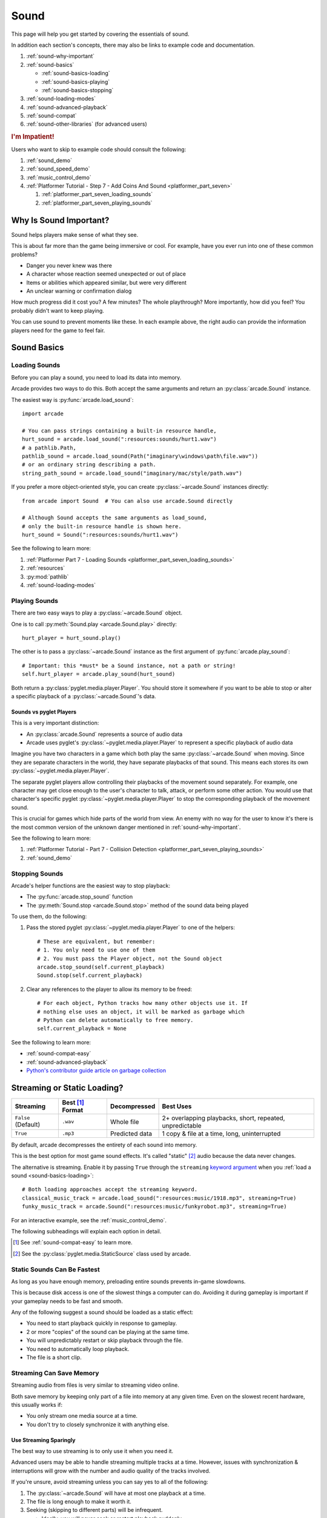 .. _Wave: https://en.wikipedia.org/wiki/WAV
.. _MP3: https://en.wikipedia.org/wiki/MP3

.. _Audacity: https://www.audacityteam.org/
.. _FFmpeg: https://ffmpeg.org/

.. _PyGame CE: https://pyga.me/
.. _SDL2: https://www.libsdl.org/

.. _pyglet media guide: https://pyglet.readthedocs.io/en/latest/programming_guide/media.html
.. _pyglet's guide to supported media types: https://pyglet.readthedocs.io/en/latest/programming_guide/media.html#supported-media-types
.. _pyglet_audio_drivers: https://pyglet.readthedocs.io/en/latest/programming_guide/media.html#choosing-the-audio-driver

.. _sound:

Sound
=====

This page will help you get started by covering the essentials of sound.

In addition each section's concepts, there may also be links to example
code and documentation.

#. :ref:`sound-why-important`
#. :ref:`sound-basics`

   * :ref:`sound-basics-loading`
   * :ref:`sound-basics-playing`
   * :ref:`sound-basics-stopping`

#. :ref:`sound-loading-modes`
#. :ref:`sound-advanced-playback`
#. :ref:`sound-compat`
#. :ref:`sound-other-libraries` (for advanced users)

.. rubric:: I'm Impatient!

Users who want to skip to example code should consult the following:

#. :ref:`sound_demo`
#. :ref:`sound_speed_demo`
#. :ref:`music_control_demo`
#. :ref:`Platformer Tutorial - Step 7 - Add Coins And Sound <platformer_part_seven>`

   #. :ref:`platformer_part_seven_loading_sounds`
   #. :ref:`platformer_part_seven_playing_sounds`

.. _sound-why-important:

Why Is Sound Important?
-----------------------

Sound helps players make sense of what they see.

This is about far more than the game being immersive or cool. For
example, have you ever run into one of these common problems?

* Danger you never knew was there
* A character whose reaction seemed unexpected or out of place
* Items or abilities which appeared similar, but were very different
* An unclear warning or confirmation dialog

How much progress did it cost you? A few minutes? The whole playthrough?
More importantly, how did you feel? You probably didn't want to keep
playing.

You can use sound to prevent moments like these. In each example above,
the right audio can provide the information players need for the game
to feel fair.

.. _sound-basics:

Sound Basics
------------

.. _sound-basics-loading:

Loading Sounds
^^^^^^^^^^^^^^

Before you can play a sound, you need to load its data into memory.

Arcade provides two ways to do this. Both accept the same arguments and
return an :py:class:`arcade.Sound` instance.

The easiest way is :py:func:`arcade.load_sound`::

    import arcade

    # You can pass strings containing a built-in resource handle,
    hurt_sound = arcade.load_sound(":resources:sounds/hurt1.wav")
    # a pathlib.Path,
    pathlib_sound = arcade.load_sound(Path("imaginary\windows\path\file.wav"))
    # or an ordinary string describing a path.
    string_path_sound = arcade.load_sound("imaginary/mac/style/path.wav")

If you prefer a more object-oriented style, you can create
:py:class:`~arcade.Sound` instances directly::

    from arcade import Sound  # You can also use arcade.Sound directly

    # Although Sound accepts the same arguments as load_sound,
    # only the built-in resource handle is shown here.
    hurt_sound = Sound(":resources:sounds/hurt1.wav")

See the following to learn more:

#. :ref:`Platformer Part 7 - Loading Sounds <platformer_part_seven_loading_sounds>`
#. :ref:`resources`
#. :py:mod:`pathlib`
#. :ref:`sound-loading-modes`

.. _sound-basics-playing:

Playing Sounds
^^^^^^^^^^^^^^

There are two easy ways to play a :py:class:`~arcade.Sound` object.

One is to call :py:meth:`Sound.play <arcade.Sound.play>` directly::

    hurt_player = hurt_sound.play()

The other is to pass a :py:class:`~arcade.Sound` instance as the first
argument of :py:func:`arcade.play_sound`::

    # Important: this *must* be a Sound instance, not a path or string!
    self.hurt_player = arcade.play_sound(hurt_sound)

Both return a :py:class:`pyglet.media.player.Player`. You should store
it somewhere if you want to be able to stop or alter a specific playback of
a :py:class:`~arcade.Sound`'s data.

Sounds vs pyglet Players
""""""""""""""""""""""""
This is a very important distinction:

* An :py:class:`arcade.Sound` represents a source of audio data
* Arcade uses pyglet's :py:class:`~pyglet.media.player.Player` to
  represent a specific playback of audio data

Imagine you have two characters in a game which both play the same
:py:class:`~arcade.Sound` when moving. Since they are separate
characters in the world, they have separate playbacks of that sound.
This means each stores its own :py:class:`~pyglet.media.player.Player`.

The separate pyglet players allow controlling their playbacks of the
movement sound separately. For example, one character may get close
enough to the user's character to talk, attack, or perform some other
action. You would use that character's specific pyglet
:py:class:`~pyglet.media.player.Player` to stop the corresponding
playback of the movement sound.

This is crucial for games which hide parts of the world from view.
An enemy with no way for the user to know it's there is the most
common version of the unknown danger mentioned in :ref:`sound-why-important`.

See the following to learn more:

#. :ref:`Platformer Tutorial - Part 7 - Collision Detection <platformer_part_seven_playing_sounds>`
#. :ref:`sound_demo`

.. _sound-basics-stopping:

Stopping Sounds
^^^^^^^^^^^^^^^

.. _garbage collection: https://devguide.python.org/internals/garbage-collector/

Arcade's helper functions are the easiest way to stop playback:

* The :py:func:`arcade.stop_sound` function
* The :py:meth:`Sound.stop <arcade.Sound.stop>` method of the
  sound data being played

To use them, do the following:

#. Pass the stored pyglet :py:class:`~pyglet.media.player.Player` to one of the helpers::

    # These are equivalent, but remember:
    # 1. You only need to use one of them
    # 2. You must pass the Player object, not the Sound object
    arcade.stop_sound(self.current_playback)
    Sound.stop(self.current_playback)

#. Clear any references to the player to allow its memory to be freed::

    # For each object, Python tracks how many other objects use it. If
    # nothing else uses an object, it will be marked as garbage which
    # Python can delete automatically to free memory.
    self.current_playback = None

See the following to learn more:

* :ref:`sound-compat-easy`
* :ref:`sound-advanced-playback`
* `Python's contributor guide article on garbage collection <garbage collection_>`_

.. _sound-loading-modes:

Streaming or Static Loading?
----------------------------

.. _keyword argument: https://docs.python.org/3/glossary.html#term-argument

.. list-table::
   :header-rows: 1

   * - Streaming
     - Best [#meaningbestformatheader]_ Format
     - Decompressed
     - Best Uses

   * - ``False`` (Default)
     - ``.wav``
     - Whole file
     - 2+ overlapping playbacks, short, repeated, unpredictable

   * - ``True``
     - ``.mp3``
     - Predicted data
     - 1 copy & file at a time, long, uninterrupted

By default, arcade decompresses the entirety of each sound into memory.

This is the best option for most game sound effects. It's called
"static" [#staticsourcefoot]_ audio because the data never changes.

The alternative is streaming. Enable it by passing ``True`` through the
``streaming`` `keyword argument`_  when you :ref:`load a sound
<sound-basics-loading>`::

    # Both loading approaches accept the streaming keyword.
    classical_music_track = arcade.load_sound(":resources:music/1918.mp3", streaming=True)
    funky_music_track = arcade.Sound(":resources:music/funkyrobot.mp3", streaming=True)


For an interactive example, see the :ref:`music_control_demo`.

The following subheadings will explain each option in detail.

.. [#meaningbestformatheader]
   See :ref:`sound-compat-easy` to learn more.

.. [#staticsourcefoot]
   See the :py:class:`pyglet.media.StaticSource` class used by arcade.

.. _sound-loading-modes-static:

Static Sounds Can Be Fastest
^^^^^^^^^^^^^^^^^^^^^^^^^^^^

As long as you have enough memory, preloading entire sounds prevents
in-game slowdowns.

This is because disk access is one of the slowest things a computer can
do. Avoiding it during gameplay is important if your gameplay needs to
be fast and smooth.

Any of the following suggest a sound should be loaded as a static effect:

* You need to start playback quickly in response to gameplay.
* 2 or more "copies" of the sound can be playing at the same time.
* You will unpredictably restart or skip playback through the file.
* You need to automatically loop playback.
* The file is a short clip.

.. _sound-loading-modes-streaming:

Streaming Can Save Memory
^^^^^^^^^^^^^^^^^^^^^^^^^

Streaming audio from files is very similar to streaming video online.

Both save memory by keeping only part of a file into memory at any given
time. Even on the slowest recent hardware, this usually works if:

* You only stream one media source at a time.
* You don't try to closely synchronize it with anything else.

Use Streaming Sparingly
"""""""""""""""""""""""
The best way to use streaming is to only use it when you need it.

Advanced users may be able to handle streaming multiple tracks at a
time. However, issues with synchronization & interruptions will grow
with the number and audio quality of the tracks involved.

If you're unsure, avoid streaming unless you can say yes to all of the
following:

#. The :py:class:`~arcade.Sound` will have at most one playback at a time.

#. The file is long enough to make it worth it.

#. Seeking (skipping to different parts) will be infrequent.

   * Ideally, you will never seek or restart playback suddenly.
   * If you do seek, the jumps will ideally be close enough to
     land in the same or next chunk.

See the following to learn more:

* :ref:`sound-advanced-playback-change-aspects-ongoing`
* The :py:class:`pyglet.media.StreamingSource` class used to implement
  streaming

.. _sound-loading-modes-streaming-freezes:

Streaming Can Cause Freezes
"""""""""""""""""""""""""""
Failing to meet the requirements can cause buffering issues.

Good compression can help, but it can't fully overcome it. Each skip outside
the currently loaded data requires reading and decompressing a replacement.

In the worst-case scenario, frequent skipping will mean constantly
buffering instead of playing. Although video streaming sites can
downgrade quality, your game will be at risk of stuttering or freezing.

The best way to handle this is to only use streaming when necessary.

.. _sound-advanced-playback:

Advanced Playback Control
-------------------------

.. _pyglet_controlling_playback: https://pyglet.readthedocs.io/en/latest/programming_guide/media.html#controlling-playback
.. _inconsistency_loop_issue: https://github.com/pythonarcade/arcade/issues/1915

Arcade's functions for :ref:`sound-basics-stopping` are convenience
wrappers around the passed pyglet :py:class:`~pyglet.media.player.Player`.

You can alter a playback of :py:class:`~arcade.Sound` data with more precision
by:

* Using the properties and methods of its :py:class:`~pyglet.media.player.Player`
  any time before playback has finished
* Passing keyword arguments with the same (or similar) names as the
  Player's properties when :ref:`playing the sound <sound-basics-playing>`.

Stopping via the Player Object
^^^^^^^^^^^^^^^^^^^^^^^^^^^^^^

The simplest form of advanced control is pausing and resuming playback.

Pausing
"""""""
There is no stop method. Instead, call the :py:meth:`Player.pause()
<pyglet.media.player.Player.pause>` method::

 # Assume this is inside an Enemy class subclassing arcade.Sprite
 self.current_player.pause()

Stopping Permanently
""""""""""""""""""""
After you've paused a player, you can stop playback permanently:

#. Call the player's :py:meth:`~pyglet.media.player.Player.delete` method::

    # Permanently deletes the operating system half of this playback.
    self.current_player.delete()

   `This specific playback is now permanently over, but you can start
   new ones.`

#. Make sure all references to the player are replaced with ``None``::

    # Python will delete the pyglet Player once there are 0 references to it
    self.current_player = None

For a more in-depth explanation of references and auto-deletion, skim
the start of Python's page on `garbage collection`_. Reading the Abstract
section of this page should be enough to get started.

Changing Aspects of Playback
^^^^^^^^^^^^^^^^^^^^^^^^^^^^

There are more ways to alter playback than stopping. Some are more
qualitative. Many of them can be applied to both new and ongoing sound
data playbacks, but in different ways.

.. _sound-advanced-playback-change-aspects-ongoing:

Change Ongoing Playbacks via Player Objects
"""""""""""""""""""""""""""""""""""""""""""
:py:meth:`Player.pause() <pyglet.media.player.Player.pause>` is one of
many method and property members which change aspects of an ongoing
playback. It's impossible to cover them all here, especially given the
complexity of :ref:`positional audio <sound-other-libraries-pyglet-positional>`.

Instead, the table below summarizes a few of the most useful members in
the context of arcade. Superscripts link info about potential issues,
such as name differences between properties and equivalent keyword
arguments to arcade functions.

.. list-table::
   :header-rows: 1

   * - :py:class:`~pyglet.media.player.Player` Member
     - Type
     - Default
     - Purpose

   * - :py:meth:`~pyglet.media.player.Player.pause`
     - method
     - N/A
     - Pause playback resumably.

   * - :py:meth:`~pyglet.media.player.Player.play`
     - method
     - N/A
     - Resume paused playback.

   * - :py:meth:`~pyglet.media.player.Player.seek`
     - method
     - N/A
     - .. warning:: :ref:`Using this option with streaming can cause freezes!
        <sound-loading-modes-streaming-freezes>`

       Skip to the passed :py:class:`float` timestamp measured as seconds
       from the audio's start.

   * - :py:attr:`~pyglet.media.player.Player.volume`
     - :py:class:`float` property
     - ``1.0``
     - The scaling factor to apply to the original audio's volume. Must
       be between ``0.0`` (silent) and ``1.0`` (full volume).

   * - :py:attr:`~pyglet.media.player.Player.loop`
       [#inconsistencyloop]_
     - :py:class:`bool` property
     - ``False``
     - Whether to restart playback automatically after finishing. [#streamingnoloop]_

   * - :py:attr:`~pyglet.media.player.Player.pitch` [#inconsistencyspeed]_
     - :py:class:`float` property
     - ``1.0``
     - How fast to play the sound data; also affects pitch.

.. [#inconsistencyloop]
   :py:func:`arcade.play_sound` uses ``looping`` instead. See:

   *  :ref:`sound-advanced-playback-change-aspects-new`
   * `The related GitHub issue <inconsistency_loop_issue_>`_.

.. [#streamingnoloop]
   Looping is unavailable when ``streaming=True``; see `pyglet's guide to
   controlling playback <pyglet_controlling_playback_>`_.

.. [#inconsistencyspeed]
   Arcade's equivalent keyword for :ref:`sound-basics-playing` is ``speed``

.. _sound-advanced-playback-change-aspects-new:

Configure New Playbacks via Keyword Arguments
"""""""""""""""""""""""""""""""""""""""""""""
Arcade's helper functions for playing sound also accept keyword
arguments for configuring playback. As mentioned above, the names of
these keywords are similar or identical to those of properties on
:py:class:`~pyglet.media.player.Player`. See the following to learn
more:

* :py:func:`arcade.play_sound`
* :py:meth:`Sound.play() <arcade.Sound.play>`
* :ref:`sound_speed_demo`

.. _sound-compat:

Cross-Platform Compatibility
----------------------------

The sections below cover the easiest approach to compatibility.

You can try other options if you need to. Be aware that doing so
requires grappling with the many factors affecting audio compatibility:

#. The formats which can be loaded
#. The features supported by playback
#. The hardware, software, and settings limitations on the first two
#. The interactions of project requirements with all of the above

.. _sound-compat-easy:

The Most Reliable Formats & Features
^^^^^^^^^^^^^^^^^^^^^^^^^^^^^^^^^^^^

For most users, the best approach to formats is:

* Use 16-bit PCM Wave (``.wav``) files for :ref:`sound effects <sound-loading-modes-static>`
* Use MP3 files for :ref:`long background audio like music <sound-loading-modes-streaming>`

As long as a user has working audio hardware and drivers, the following
basic features should work:

#. :ref:`sound-basics-loading` sound effects from Wave files
#. :ref:`sound-basics-playing` and :ref:`sound-basics-stopping`
#. :ref:`Adjusting playback volume and speed of playback <sound-advanced-playback>`

Advanced functionality or subsets of it may not, especially
:ref:`positional audio <sound-other-libraries-pyglet-positional>`.
To learn more, see the rest of this page and `pyglet's guide to
supported media types`_.

.. _sound-compat-easy-best-effects:

Why 16-bit PCM Wave for Effects?
""""""""""""""""""""""""""""""""
Storing sound effects as 16-bit PCM ``.wav`` ensures all users can load them:

#. pyglet :ref:`has built-in in support for this format <sound-compat-loading>`
#. :ref:`Some platforms can only play 16-bit audio <sound-compat-playback>`

The files must also be mono rather than stereo if you want to use
:ref:`positional audio <sound-other-libraries-pyglet-positional>`.

Accepting these limitations is usually worth the compatibility benefits,
especially as a beginner.

.. _sound-compat-easy-best-stream:

Why MP3 For Music and Ambiance?
"""""""""""""""""""""""""""""""
#. Nearly every system which can run arcade has a supported MP3 decoder.
#. MP3 files are much smaller than Wave equivalents per minute of audio,
   which has multiple benefits.

See the following to learn more:

* :ref:`sound-compat-loading`
* `Pyglet's Supported Media Types <pyglet's guide to supported media types_>`_

.. _sound-compat-easy-converting:

Converting Audio Formats
""""""""""""""""""""""""
Don't worry if you have a great sound in a different format.

There are multiple free, reliable, open-source tools you can use to
convert existing audio. Two of the most famous are summarized below.

.. list-table::
   :header-rows: 1

   * - Name & Link for Tool
     - Difficulty
     - Summary

   * - `Audacity`_
     - Beginner [#linuxlame]_
     - A free GUI application for editing sound

   * - `FFmpeg`_'s command line tool
     - Advanced
     - Powerful media conversion tool included with the library

Most versions of these tools should handle the following common tasks:

* Converting audio files from one encoding format to another
* Converting from stereo to mono for use with :ref:`positional audio
  <sound-other-libraries-pyglet-positional>`.

To integrate FFmpeg with Arcade as a decoder, you must use FFmpeg
version 4.X, 5.X, or 6.X. See :ref:`sound-compat-loading` to learn more.

.. [#linuxlame]
   Linux users may need to `install the LAME MP3 encoder separately
   to export MP3 files <https://manual.audacityteam.org/man/faq_installing_the_lame_mp3_encoder.html>`_.

.. _sound-compat-loading:

Loading In-Depth
^^^^^^^^^^^^^^^^

.. _pyglet_ffmpeg_install: https://pyglet.readthedocs.io/en/latest/programming_guide/media.html#ffmpeg-installation

There are 3 ways arcade can read audio data through pyglet:

#. The built-in pyglet ``.wav`` loading features
#. Platform-specific components or nearly-universal libraries
#. Supported cross-platform media libraries, such as PyOgg or `FFmpeg`_

To load through FFmpeg, you must install FFmpeg 4.X, 5.X, or 6.X. This
is a requirement imposed by pyglet. See `pyglet's notes on installing
FFmpeg <pyglet_ffmpeg_install_>`_ to learn more.

Everyday Usage
""""""""""""""
In practice, Wave is universally supported and MP3 nearly so. [#mp3linux]_

Limiting yourself to these formats is usually worth the increased
compatibility doing so provides. Benefits include:

#. Smaller download & install sizes due to having fewer dependencies
#. Avoiding binary dependency issues common with PyInstaller and Nuitka
#. Faster install and loading, especially when using MP3s on slow drives

These benefits become even more important during game jams.

.. [#mp3linux]
   The only time MP3 will be absent is on unusual Linux configurations.
   See `pyglet's guide to supported media types`_ to learn more.

.. _sound-compat-playback:

Backends Determine Playback Features
^^^^^^^^^^^^^^^^^^^^^^^^^^^^^^^^^^^^

.. _pyglet_openal: https://pyglet.readthedocs.io/en/latest/programming_guide/media.html#openal
.. _pyglet_pulseaudiobug: https://pyglet.readthedocs.io/en/latest/programming_guide/media.html#the-bug

As with formats, you can maximize compatibility by only using the lowest
common denominators among features. The most restrictive backends are:

* Mac's only backend, an OpenAL version limited to 16-bit audio
* PulseAudio on Linux, which has multiple limitations:

  * It lacks support for :ref:`positional audio <sound-other-libraries-pyglet-positional>`
  * It can `crash under certain circumstances <pyglet_pulseaudiobug_>`_
    when other backends will not:

    * Pausing / resuming in debuggers
    * Rarely and unpredictably when multiple sounds are playing

On Linux, the best way to deal with the PulseAudio bug is to `install
OpenAL <pyglet_openal_>`_. It will often already be installed as a
dependency of other packages.

Other differences between backends are less drastic. Usually, they will
be things like the specific positional features supported and the maximum
number of simultaneous sounds.

See the following to learn more:

* `Pyglet's Audio Backends <pyglet_audio_drivers_>`_
* :ref:`sound-other-libraries`

Choosing the Audio Backend
^^^^^^^^^^^^^^^^^^^^^^^^^^

.. _python_env_vars: https://www.twilio.com/blog/environment-variables-python

By default, arcade will try pyglet audio back-ends in the following
order until it finds one which loads:

#. ``"openal"``
#. ``"xaudio2"``
#. ``"directsound"``
#. ``"pulse"``
#. ``"silent"``

You can override through the ``ARCADE_SOUND_BACKENDS`` `environment
variable <python_env_vars>`_. The following rules apply to its value:

#. It must be a comma-separated string
#. Each name must be an audio back-ends supported by pyglet
#. Spaces do not matter and will be ignored

For example, you could need to test OpenAL on a specific system. This
example first tries OpenAL, then gives up instead using fallbacks.

.. code-block:: shell

   ARCADE_SOUND_BACKENDS="openal,silent" python mygame.py

Please see the following to learn more:

* `pyglet's audio driver documentation <pyglet_audio_drivers_>`_
* `Working with Environment Variables in Python <python_env_vars_>`_

.. _sound-other-libraries:

Other Sound Libraries
---------------------

Advanced users may have reasons to use other libraries to handle sound.

.. _sound-other-libraries-pyglet:

Using Pyglet
^^^^^^^^^^^^
The most obvious external library for audio handling is pyglet:

* It's guaranteed to work wherever arcade's sound support does.
* It offers far better control over media than arcade
* You may have already used parts of it directly for :ref:`sound-advanced-playback`

Note that :py:attr:`arcade.Sound`'s ``source`` attribute holds a
:py:class:`pyglet.media.Source`. This means you can start off by cleanly
using arcade's resource and sound loading with pyglet features as needed.

.. _sound-other-libraries-pyglet-positional:

Notes on Positional Audio
"""""""""""""""""""""""""
Positional audio is a set of features which automatically adjust sound
volumes across the channels for physical speakers based on in-game
distances.

Although pyglet exposes its support for this through its
:py:class:`~pyglet.media.player.Player`, arcade does not currently offer
integrations. You will have to do the setup work yourself.

.. _pyglet_positional_guide: https://pyglet.readthedocs.io/en/latest/programming_guide/media.html#positional-audio

If you already have some experience with Python, the following sequence
of links should serve as a primer for trying positional audio:

#. :ref:`sound-compat-easy-best-effects`
#. :ref:`sound-compat-playback`
#. The following sections of pyglet's media guide:

   #. `Controlling playback <pyglet_controlling_playback_>`_
   #. `Positional audio <pyglet_positional_guide>`_

#. :py:class:`pyglet.media.player.Player`'s full documentation

External Libraries
^^^^^^^^^^^^^^^^^^

Some users have reported success with using `PyGame CE`_ or `SDL2`_ to
handle sound. Both these and other libraries may work for you as well.
You will need to experiment since this isn't officially supported.
